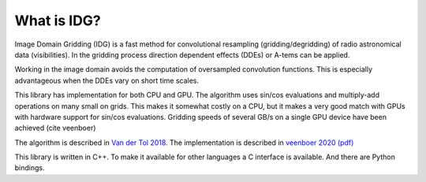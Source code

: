 What is IDG?
============

Image Domain Gridding (IDG) is a fast method for convolutional resampling (gridding/degridding) of radio astronomical data (visibilities). In the gridding process direction dependent effects (DDEs) or A-tems can be applied.

Working in the image domain avoids the computation of oversampled convolution functions.
This is especially advantageous when the DDEs vary on short time scales.

This library has implementation for both CPU and GPU.
The algorithm uses sin/cos evaluations and multiply-add operations on many small on grids.
This makes it somewhat costly on a CPU, but it makes a very good match
with GPUs with hardware support for sin/cos evaluations.
Gridding speeds of several GB/s on a single GPU device have been achieved (cite veenboer)

The algorithm is described in `Van der Tol 2018 <https://www.aanda.org/articles/aa/pdf/2018/08/aa32858-18.pdf>`_. The implementation is described in
`veenboer 2020 <https://www.sciencedirect.com/science/article/abs/pii/S2213133720300408>`_
`(pdf) <https://www.astron.nl/~romein/papers/ASCOM-20/paper.pdf>`_

This library is written in C++. To make it available for other languages a C interface
is available. And there are Python bindings.
